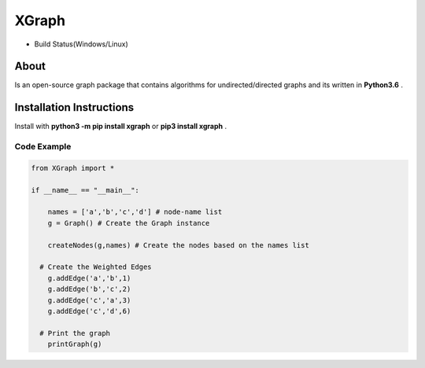 XGraph
======

|PyPi| |MIT|

+ Build Status(Windows/Linux)
       |Build|

About
-----

Is an open-source graph package that contains algorithms for
undirected/directed graphs and its written in **Python3.6** .

Installation Instructions
-----
Install with **python3 -m pip install xgraph** or **pip3 install xgraph** .



Code Example
~~~~~~~~~~~~

.. code:: python

    from XGraph import *

    if __name__ == "__main__":

        names = ['a','b','c','d'] # node-name list
        g = Graph() # Create the Graph instance

        createNodes(g,names) # Create the nodes based on the names list

      # Create the Weighted Edges
        g.addEdge('a','b',1) 
        g.addEdge('b','c',2)
        g.addEdge('c','a',3)
        g.addEdge('c','d',6)
      
      # Print the graph
        printGraph(g)
        
.. |Build| image:: https://travis-ci.org/DigitMan27/XGraph.svg?branch=master
    :target: https://travis-ci.org/DigitMan27/XGraph
 
.. |Pypi| image:: https://badge.fury.io/py/XGraph.svg
    :target: https://badge.fury.io/py/XGraph

.. |MIT| image:: https://img.shields.io/badge/License-MIT-yellow.svg
   :target: https://opensource.org/licenses/MIT
